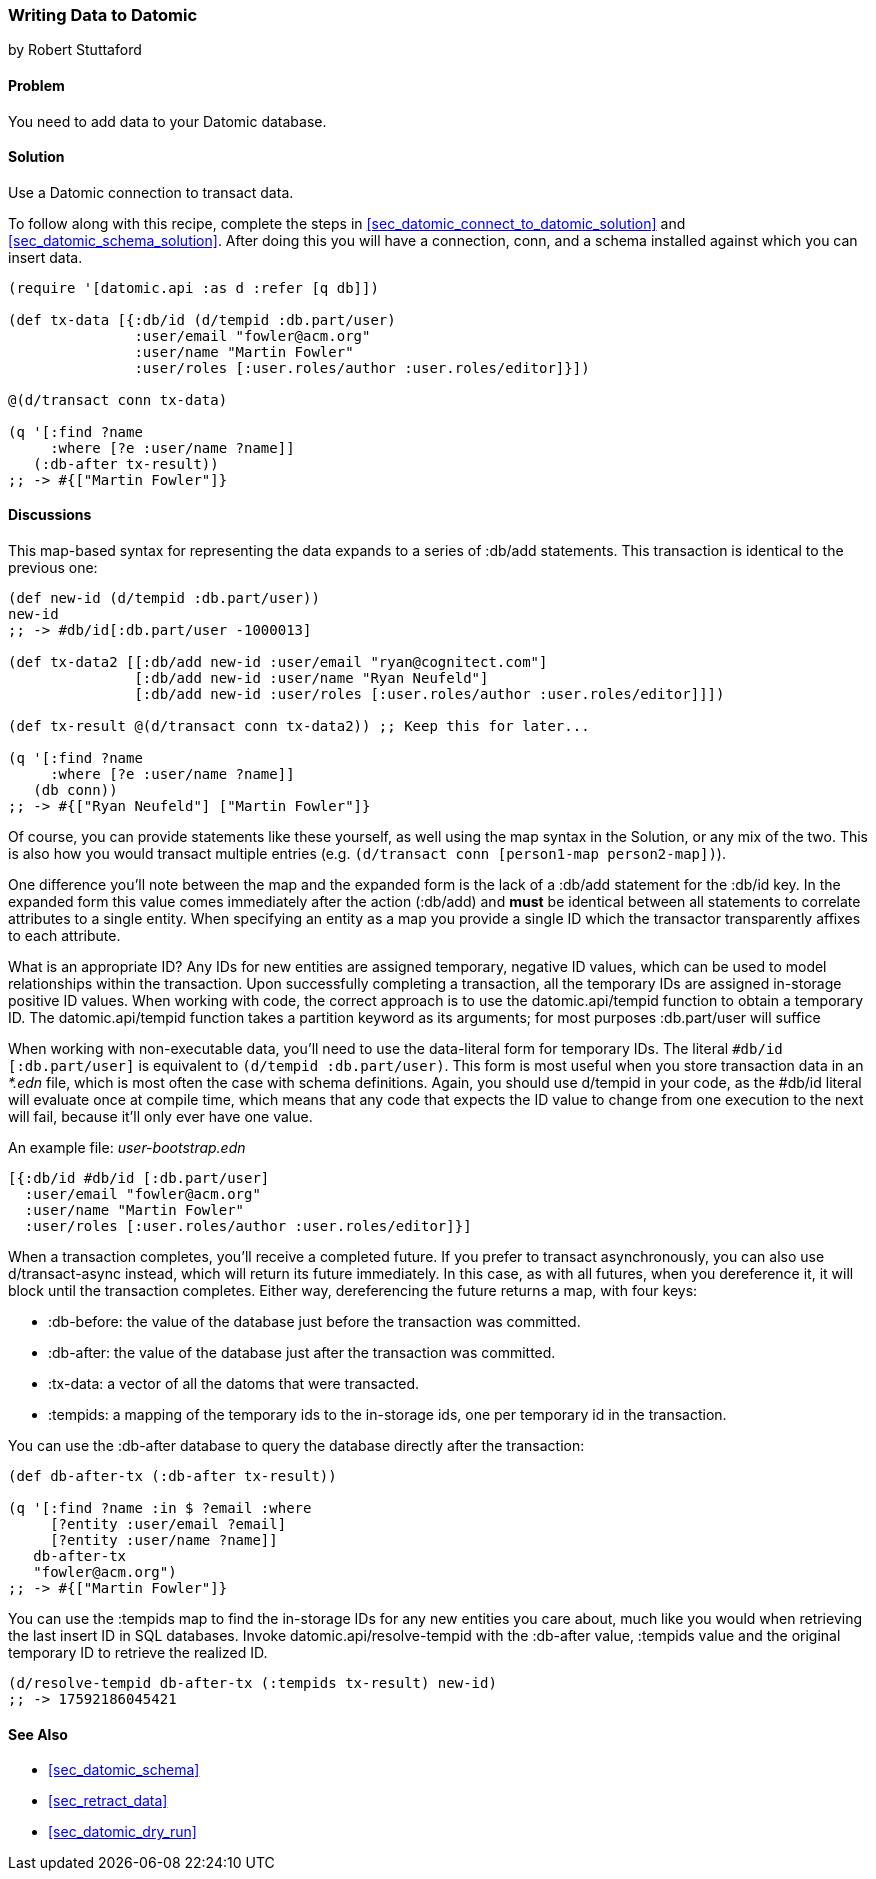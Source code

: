 [[sec_datomic_transact_basics]]
=== Writing Data to Datomic
[role="byline"]
by Robert Stuttaford

==== Problem

You need to add data to your Datomic database.

==== Solution

Use a Datomic connection to transact data.

To follow along with this recipe, complete the steps in
<<sec_datomic_connect_to_datomic_solution>> and
<<sec_datomic_schema_solution>>. After doing this you will have a
connection, +conn+, and a schema installed against which you can
insert data.

[source,clojure]
----
(require '[datomic.api :as d :refer [q db]])

(def tx-data [{:db/id (d/tempid :db.part/user)
               :user/email "fowler@acm.org"
               :user/name "Martin Fowler"
               :user/roles [:user.roles/author :user.roles/editor]}])

@(d/transact conn tx-data)

(q '[:find ?name
     :where [?e :user/name ?name]]
   (:db-after tx-result))
;; -> #{["Martin Fowler"]}
----

==== Discussions

This map-based syntax for representing the data expands to a series of
+:db/add+ statements. This transaction is identical to the previous
one:

[source,clojure]
----
(def new-id (d/tempid :db.part/user))
new-id
;; -> #db/id[:db.part/user -1000013]

(def tx-data2 [[:db/add new-id :user/email "ryan@cognitect.com"]
               [:db/add new-id :user/name "Ryan Neufeld"]
               [:db/add new-id :user/roles [:user.roles/author :user.roles/editor]]])

(def tx-result @(d/transact conn tx-data2)) ;; Keep this for later...

(q '[:find ?name
     :where [?e :user/name ?name]]
   (db conn))
;; -> #{["Ryan Neufeld"] ["Martin Fowler"]}
----

Of course, you can provide statements like these yourself, as well
using the map syntax in the Solution, or any mix of the two. This is
also how you would transact multiple entries (e.g. `(d/transact conn
[person1-map person2-map])`).

One difference you'll note between the map and the expanded form is
the lack of a +:db/add+ statement for the +:db/id+ key. In the
expanded form this value comes immediately after the action
(+:db/add+) and *must* be identical between all statements to
correlate attributes to a single entity. When specifying an entity as
a map you provide a single ID which the transactor transparently
affixes to each attribute.

What is an appropriate ID? Any IDs for new entities are assigned
temporary, negative ID values, which can be used to model
relationships within the transaction. Upon successfully completing a
transaction, all the temporary IDs are assigned in-storage positive ID
values. When working with code, the correct approach is to use the
+datomic.api/tempid+ function to obtain a temporary ID. The
+datomic.api/tempid+ function takes a partition keyword as its
arguments; for most purposes +:db.part/user+ will suffice

When working with non-executable data, you'll need to use the
data-literal form for temporary IDs. The literal `#db/id
[:db.part/user]` is equivalent to `(d/tempid :db.part/user)`. This
form is most useful when you store transaction data in an _*.edn_
file, which is most often the case with schema definitions. Again, you
should use +d/tempid+ in your code, as the +#db/id+ literal will
evaluate once at compile time, which means that any code that
expects the ID value to change from one execution to the next will
fail, because it'll only ever have one value.

.An example file: _user-bootstrap.edn_
[source,clojure]
----
[{:db/id #db/id [:db.part/user]
  :user/email "fowler@acm.org"
  :user/name "Martin Fowler"
  :user/roles [:user.roles/author :user.roles/editor]}]
----

When a transaction completes, you'll receive a completed future. If you
prefer to transact asynchronously, you can also use +d/transact-async+
instead, which will return its future immediately. In this case, as
with all futures, when you dereference it, it will block until the
transaction completes. Either way, dereferencing the future returns a
map, with four keys:

* +:db-before+: the value of the database just before the transaction
  was committed.
* +:db-after+: the value of the database just after the transaction
  was committed.
* +:tx-data+: a vector of all the datoms that were transacted.
* +:tempids+: a mapping of the temporary ids to the in-storage ids,
  one per temporary id in the transaction.

You can use the +:db-after+ database to query the database directly
after the transaction:

[source,clojure]
----
(def db-after-tx (:db-after tx-result))

(q '[:find ?name :in $ ?email :where
     [?entity :user/email ?email]
     [?entity :user/name ?name]]
   db-after-tx
   "fowler@acm.org")
;; -> #{["Martin Fowler"]}
----

You can use the +:tempids+ map to find the in-storage IDs for any new
entities you care about, much like you would when retrieving the last
insert ID in SQL databases. Invoke +datomic.api/resolve-tempid+ with
the +:db-after+ value, +:tempids+ value and the original temporary ID
to retrieve the realized ID.

[source,clojure]
----
(d/resolve-tempid db-after-tx (:tempids tx-result) new-id)
;; -> 17592186045421
----

==== See Also

* <<sec_datomic_schema>>
* <<sec_retract_data>>
* <<sec_datomic_dry_run>>
